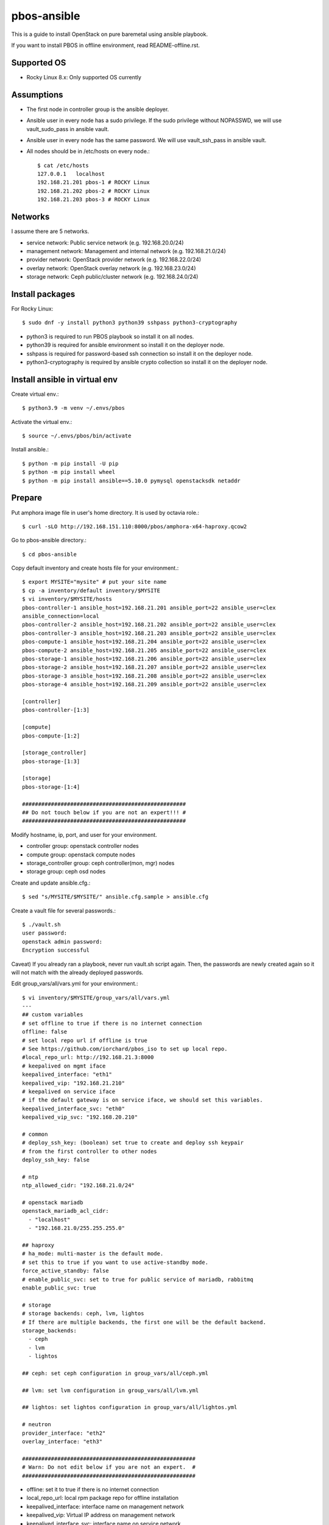 pbos-ansible
================

This is a guide to install OpenStack on pure baremetal using ansible playbook.

If you want to install PBOS in offline environment, read README-offline.rst.

Supported OS
----------------

* Rocky Linux 8.x: Only supported OS currently

Assumptions
-------------

* The first node in controller group is the ansible deployer.
* Ansible user in every node has a sudo privilege.
  If the sudo privilege without NOPASSWD, 
  we will use vault_sudo_pass in ansible vault.
* Ansible user in every node has the same password.
  We will use vault_ssh_pass in ansible vault.
* All nodes should be in /etc/hosts on every node.::

    $ cat /etc/hosts
    127.0.0.1	localhost
    192.168.21.201 pbos-1 # ROCKY Linux
    192.168.21.202 pbos-2 # ROCKY Linux
    192.168.21.203 pbos-3 # ROCKY Linux

Networks
-----------

I assume there are 5 networks.

* service network: Public service network (e.g. 192.168.20.0/24)
* management network: Management and internal network (e.g. 192.168.21.0/24)
* provider network: OpenStack provider network (e.g. 192.168.22.0/24)
* overlay network: OpenStack overlay network (e.g. 192.168.23.0/24)
* storage network: Ceph public/cluster network (e.g. 192.168.24.0/24)

Install packages
------------------------

For Rocky Linux::

   $ sudo dnf -y install python3 python39 sshpass python3-cryptography

* python3 is required to run PBOS playbook so install it on all nodes.
* python39 is required for ansible environment so install it on the
  deployer node.
* sshpass is required for password-based ssh connection so install it 
  on the deployer node.
* python3-cryptography is required by ansible crypto collection so 
  install it on the deployer node.

Install ansible in virtual env
----------------------------------

Create virtual env.::

   $ python3.9 -m venv ~/.envs/pbos

Activate the virtual env.::

   $ source ~/.envs/pbos/bin/activate

Install ansible.::

   $ python -m pip install -U pip
   $ python -m pip install wheel
   $ python -m pip install ansible==5.10.0 pymysql openstacksdk netaddr

Prepare
---------

Put amphora image file in user's home directory.
It is used by octavia role.::

   $ curl -sLO http://192.168.151.110:8000/pbos/amphora-x64-haproxy.qcow2

Go to pbos-ansible directory.::

   $ cd pbos-ansible

Copy default inventory and create hosts file for your environment.::

   $ export MYSITE="mysite" # put your site name
   $ cp -a inventory/default inventory/$MYSITE
   $ vi inventory/$MYSITE/hosts
   pbos-controller-1 ansible_host=192.168.21.201 ansible_port=22 ansible_user=clex 
   ansible_connection=local
   pbos-controller-2 ansible_host=192.168.21.202 ansible_port=22 ansible_user=clex
   pbos-controller-3 ansible_host=192.168.21.203 ansible_port=22 ansible_user=clex
   pbos-compute-1 ansible_host=192.168.21.204 ansible_port=22 ansible_user=clex
   pbos-compute-2 ansible_host=192.168.21.205 ansible_port=22 ansible_user=clex
   pbos-storage-1 ansible_host=192.168.21.206 ansible_port=22 ansible_user=clex
   pbos-storage-2 ansible_host=192.168.21.207 ansible_port=22 ansible_user=clex
   pbos-storage-3 ansible_host=192.168.21.208 ansible_port=22 ansible_user=clex
   pbos-storage-4 ansible_host=192.168.21.209 ansible_port=22 ansible_user=clex
   
   [controller]
   pbos-controller-[1:3]
   
   [compute]
   pbos-compute-[1:2]
   
   [storage_controller]
   pbos-storage-[1:3]
   
   [storage]
   pbos-storage-[1:4]

   ###################################################
   ## Do not touch below if you are not an expert!!! #
   ###################################################

Modify hostname, ip, port, and user for your environment.

* controller group: openstack controller nodes
* compute group: openstack compute nodes
* storage_controller group: ceph controller(mon, mgr) nodes
* storage group: ceph osd nodes

Create and update ansible.cfg.::

   $ sed "s/MYSITE/$MYSITE/" ansible.cfg.sample > ansible.cfg

Create a vault file for several passwords.::

   $ ./vault.sh
   user password: 
   openstack admin password: 
   Encryption successful

Caveat) If you already ran a playbook, never run vault.sh script again.
Then, the passwords are newly created again so it will not match with the
already deployed passwords.

Edit group_vars/all/vars.yml for your environment.::

   $ vi inventory/$MYSITE/group_vars/all/vars.yml
   ---
   ## custom variables
   # set offline to true if there is no internet connection
   offline: false
   # set local repo url if offline is true
   # See https://github.com/iorchard/pbos_iso to set up local repo.
   #local_repo_url: http://192.168.21.3:8000
   # keepalived on mgmt iface
   keepalived_interface: "eth1"
   keepalived_vip: "192.168.21.210"
   # keepalived on service iface
   # if the default gateway is on service iface, we should set this variables.
   keepalived_interface_svc: "eth0"
   keepalived_vip_svc: "192.168.20.210"
   
   # common
   # deploy_ssh_key: (boolean) set true to create and deploy ssh keypair 
   # from the first controller to other nodes
   deploy_ssh_key: false
   
   # ntp
   ntp_allowed_cidr: "192.168.21.0/24"
    
   # openstack mariadb
   openstack_mariadb_acl_cidr:
     - "localhost"
     - "192.168.21.0/255.255.255.0"
   
   ## haproxy 
   # ha_mode: multi-master is the default mode.
   # set this to true if you want to use active-standby mode.
   force_active_standby: false
   # enable_public_svc: set to true for public service of mariadb, rabbitmq
   enable_public_svc: true
   
   # storage
   # storage backends: ceph, lvm, lightos
   # If there are multiple backends, the first one will be the default backend.
   storage_backends:
     - ceph
     - lvm
     - lightos
   
   ## ceph: set ceph configuration in group_vars/all/ceph.yml
   
   ## lvm: set lvm configuration in group_vars/all/lvm.yml
   
   ## lightos: set lightos configuration in group_vars/all/lightos.yml
   
   # neutron
   provider_interface: "eth2"
   overlay_interface: "eth3"
   
   ######################################################
   # Warn: Do not edit below if you are not an expert.  #
   ######################################################

* offline: set it to true if there is no internet connection
* local_repo_url: local rpm package repo for offline installation
* keepalived_interface: interface name on management network
* keepalived_vip: Virtual IP address on management network 
* keepalived_interface_svc: interface name on service network
* keepalived_vip_svc: Virtual IP address on service network

* deploy_ssh_key: create and deploy ssh keypair
* ntp_allowed_cidr: add management network cidr
* openstack_mariadb_acl_cidr: add management network cidr
* force_active_standby: set this true for haproxy active-standby mode
* enable_public_svc: expose mariadb/rabbitmq to the service network
* storage_backends: ceph, lvm, and lightos are supported.
  (set the configuration in each storage yaml file.)
* provider_interface: openstack provider network interface name
* overlay_interface: openstack overlay network interface name

Check the connectivity to all nodes.::

   $ ansible -m ping all

Run
----

Get ansible roles.::

   $ ansible-galaxy role install --force --role-file requirements.yml

Run a playbook.::

   $ ansible-playbook site.yml


Check
------

source .bashrc.::

    $ source ~/.bashrc

Check ceph status if ceph is installed.::

    $ sudo ceph -s

The output should show HEALTH_OK in cluster section and placement groups(pgs)
should be in active+clean state.

Check openstack services.::

    $ openstack service list

Check openstack compute service.::

    $ openstack compute service list

Every service should be enabled and up.

Check openstack volume service.::

    $ openstack volume service list

There should be lvm and/or ceph volume service.
Every service should be enabled and up.

Check openstack network agent list.::

    $ openstack network agent list

Every service should be alive (:-)) and up.

Horizon
----------

The horizon dashboard listens on tcp 8800 on controller nodes.

Open your browser. 

If keepalived_svc_vip is set, 
go to http://<keepalived_vip_svc>:8800/dashboard/

If keepalived_svc_ip is not set,
go to http://<keepalived_vip>:8800/dashboard/


Test
------

Run openstack-test.sh script.::

    $ ./scripts/openstack_test.sh

It

* Creates a private/provider network and subnet 
  When it creates provider network, it will ask address pool range.
* Creates a router
* Creates a cirros image
* Adds security group rules
* Creates a flavor
* Creates an instance
* Adds a floating ip to an instance
* Creates a volume
* Attaches a volume to an instance

If everything goes well, the output looks like this.::

   $ ./scripts/openstack_test.sh
   ...
   Creating provider network...
   Type the provider network address (e.g. 192.168.22.0/24): 192.168.22.0/24
   Okay. I got the provider network address: 192.168.22.0/24
   The first IP address to allocate (e.g. 192.168.22.100): 192.168.22.200
   The last IP address to allocate (e.g. 192.168.22.200): 192.168.22.210
   Okay. I got the last address of provider network pool: 192.168.22.210
   ...
   +------------------+------------------------------------------------+
   | Field            | Value                                          |
   +------------------+------------------------------------------------+
   | addresses        | private-net=172.30.1.30, 192.168.22.195        |
   | flavor           | m1.tiny (410f3140-3fb5-4efb-94e5-73d77d6242cf) |
   | image            | cirros (870cf94b-8d2b-43bd-b244-4bf7846ff39e)  |
   | name             | test                                           |
   | status           | ACTIVE                                         |
   | volumes_attached | id='2cf21340-b7d4-464f-a11b-22043cc2d3e6'      |
   +------------------+------------------------------------------------+

Connect to the instance via provider network ip using ssh on the machine
that has a provider network access.::

   (a node with provider network access) $ ssh cirros@192.168.22.195
   cirros@192.168.22.195's password: 
   $ ip address show dev eth0
   2: eth0:<BROADCAST,MULTICAST,UP,LOWER_UP> mtu 1450 qdisc pfifo_fast qlen 1000
       link/ether fa:16:3e:ed:bc:7b brd ff:ff:ff:ff:ff:ff
       inet 172.30.1.30/24 brd 172.30.1.255 scope global eth0
          valid_lft forever preferred_lft forever
       inet6 fe80::f816:3eff:feed:bc7b/64 scope link 
          valid_lft forever preferred_lft forever

Password is the default cirros password (hint: password seems to be created
by someone who loves baseball, I think.)

